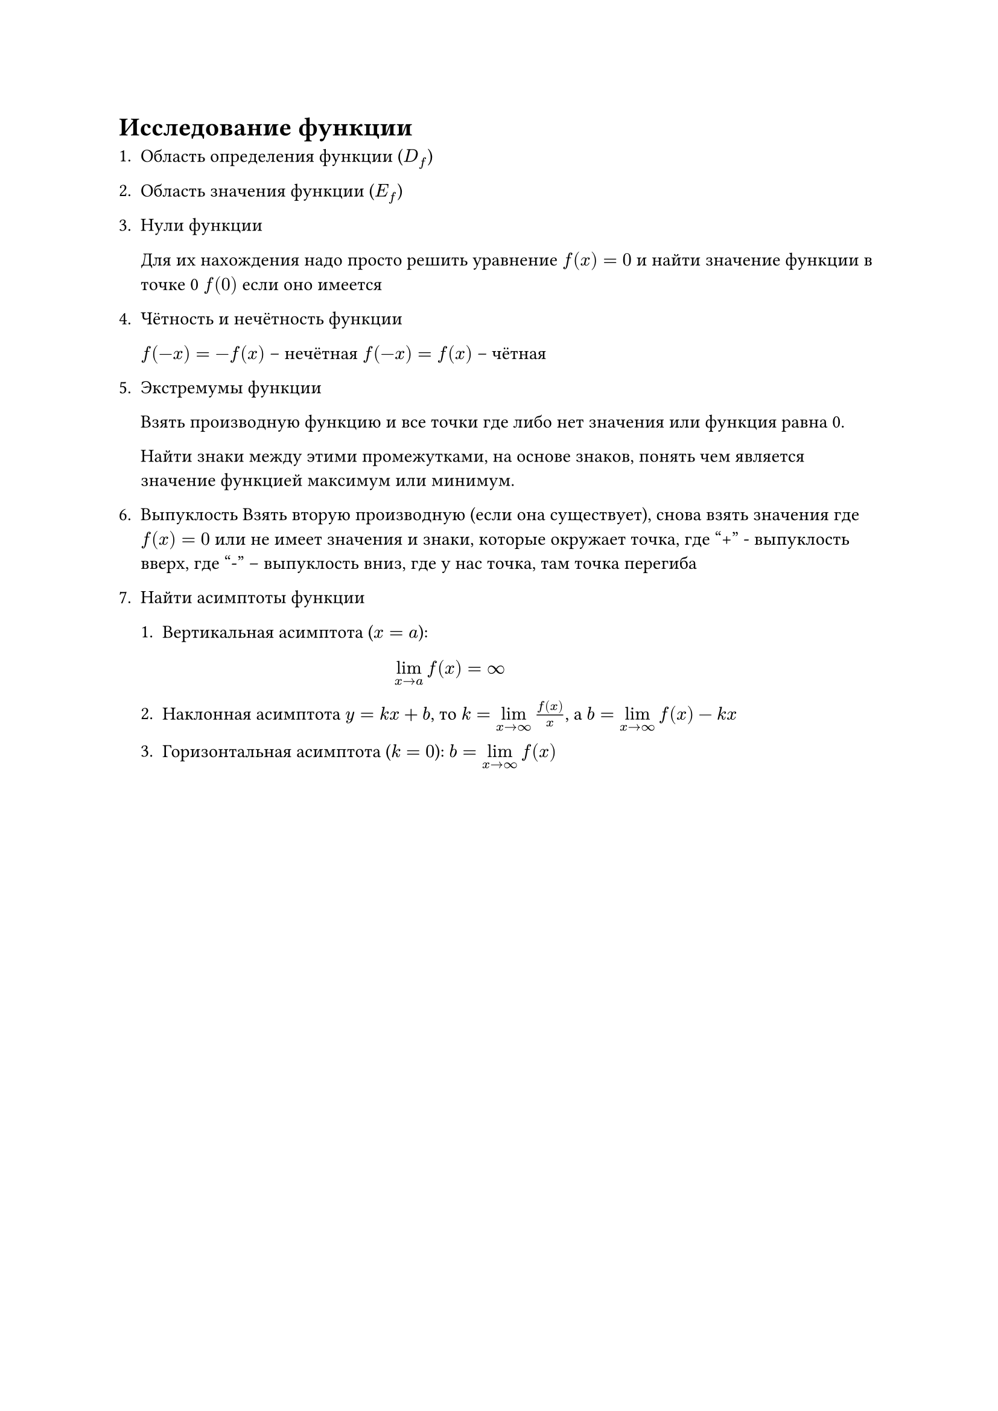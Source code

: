= Исследование функции

1. Область определения функции ($D_f$)
2. Область значения функции ($E_f$)
3. Нули функции

  Для их нахождения надо просто решить уравнение $f(x) = 0$ и найти значение
  функции в точке 0 $f(0)$ если оно имеется
4. Чётность и нечётность функции

  $f(-x) = -f(x)$ -- нечётная
  $f(-x) = f(x)$ -- чётная
5. Экстремумы функции

  Взять производную функцию и все точки где либо нет значения или функция равна 0.

  Найти знаки между этими промежутками, на основе знаков, понять чем является
  значение функцией максимум или минимум.
6. Выпуклость Взять вторую производную (если она существует), снова взять значения
  где $f(x) = 0$ или не имеет значения и знаки, которые окружает точка, где "+" -
  выпуклость вверх, где "-" -- выпуклость вниз, где у нас точка, там точка
  перегиба

7. Найти асимптоты функции
  + Вертикальная асимптота ($x = a$): $
      lim_(x -> a) f(x) = infinity
    $
  + Наклонная асимптота $y = k x + b$, то $k = limits(lim)_(x -> infinity) f(x)/x$,
    а $b = limits(lim)_(x -> infinity) f(x) - k x$

  + Горизонтальная асимптота ($k = 0$): $ b = limits(lim)_(x -> infinity) f(x)$
